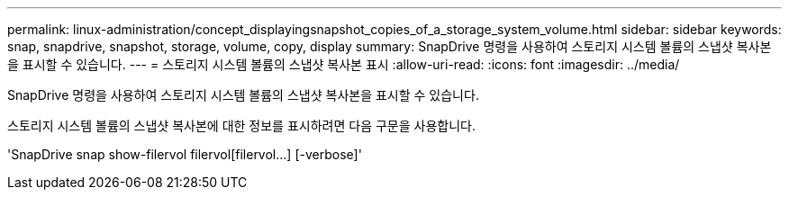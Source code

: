 ---
permalink: linux-administration/concept_displayingsnapshot_copies_of_a_storage_system_volume.html 
sidebar: sidebar 
keywords: snap, snapdrive, snapshot, storage, volume, copy, display 
summary: SnapDrive 명령을 사용하여 스토리지 시스템 볼륨의 스냅샷 복사본을 표시할 수 있습니다. 
---
= 스토리지 시스템 볼륨의 스냅샷 복사본 표시
:allow-uri-read: 
:icons: font
:imagesdir: ../media/


[role="lead"]
SnapDrive 명령을 사용하여 스토리지 시스템 볼륨의 스냅샷 복사본을 표시할 수 있습니다.

스토리지 시스템 볼륨의 스냅샷 복사본에 대한 정보를 표시하려면 다음 구문을 사용합니다.

'SnapDrive snap show-filervol filervol[filervol...] [-verbose]'
